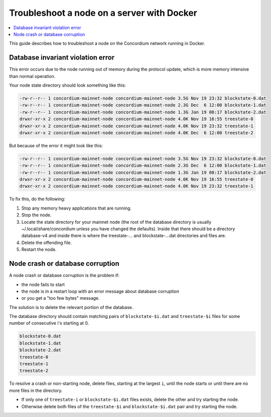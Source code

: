 .. _troubleshoot-node-docker:

===========================================
Troubleshoot a node on a server with Docker
===========================================

.. contents::
   :local:
   :backlinks: none

This guide describes how to troubleshoot a node on the Concordium network running in Docker.

Database invariant violation error
==================================

This error occurs due to the node running out of memory during the protocol update, which is more memory intensive than normal operation.

Your node state directory should look something like this:

.. code-block:: console

   -rw-r--r-- 1 concordium-mainnet-node concordium-mainnet-node 3.5G Nov 19 23:32 blockstate-0.dat
   -rw-r--r-- 1 concordium-mainnet-node concordium-mainnet-node 2.3G Dec  6 12:00 blockstate-1.dat
   -rw-r--r-- 1 concordium-mainnet-node concordium-mainnet-node 1.3G Jan 19 08:17 blockstate-2.dat
   drwxr-xr-x 2 concordium-mainnet-node concordium-mainnet-node 4.0K Nov 19 16:55 treestate-0
   drwxr-xr-x 2 concordium-mainnet-node concordium-mainnet-node 4.0K Nov 19 23:32 treestate-1
   drwxr-xr-x 2 concordium-mainnet-node concordium-mainnet-node 4.0K Dec  6 12:00 treestate-2

But because of the error it might look like this:

.. code-block:: console

   -rw-r--r-- 1 concordium-mainnet-node concordium-mainnet-node 3.5G Nov 19 23:32 blockstate-0.dat
   -rw-r--r-- 1 concordium-mainnet-node concordium-mainnet-node 2.3G Dec  6 12:00 blockstate-1.dat
   -rw-r--r-- 1 concordium-mainnet-node concordium-mainnet-node 1.3G Jan 19 08:17 blockstate-2.dat
   drwxr-xr-x 2 concordium-mainnet-node concordium-mainnet-node 4.0K Nov 19 16:55 treestate-0
   drwxr-xr-x 2 concordium-mainnet-node concordium-mainnet-node 4.0K Nov 19 23:32 treestate-1

To fix this, do the following:

#. Stop any memory heavy applications that are running.
#. Stop the node. 
#. Locate the state directory for your mainnet node (the root of the database directory is usually ~/.local/share/concordium unless you have changed the defaults). Inside that there should be a directory database-v4 and inside there is where the treestate-... and blockstate-...dat directories and files are. 
#. Delete the offending file.
#. Restart the node. 

Node crash or database corruption
=================================

A node crash or database corruption is the problem if:

- the node fails to start
- the node is in a restart loop with an error message about database corruption
- or you get a "too few bytes" message.

The solution is to delete the relevant portion of the database.

The database directory should contain matching pairs of ``blockstate-$i.dat`` and ``treestate-$i`` files for some number of consecutive i's starting at 0.

.. code-block:: console

   blockstate-0.dat
   blockstate-1.dat
   blockstate-2.dat
   treestate-0
   treestate-1
   treestate-2

To resolve a crash or non-starting node, delete files, starting at the largest ``i``, until the node starts or until there are no more files in the directory.

- If only one of ``treestate-i`` or ``blockstate-$i.dat`` files exists, delete the other and try starting the node.
- Otherwise delete both files of the ``treestate-$i`` and ``blockstate-$i.dat`` pair and try starting the node.
